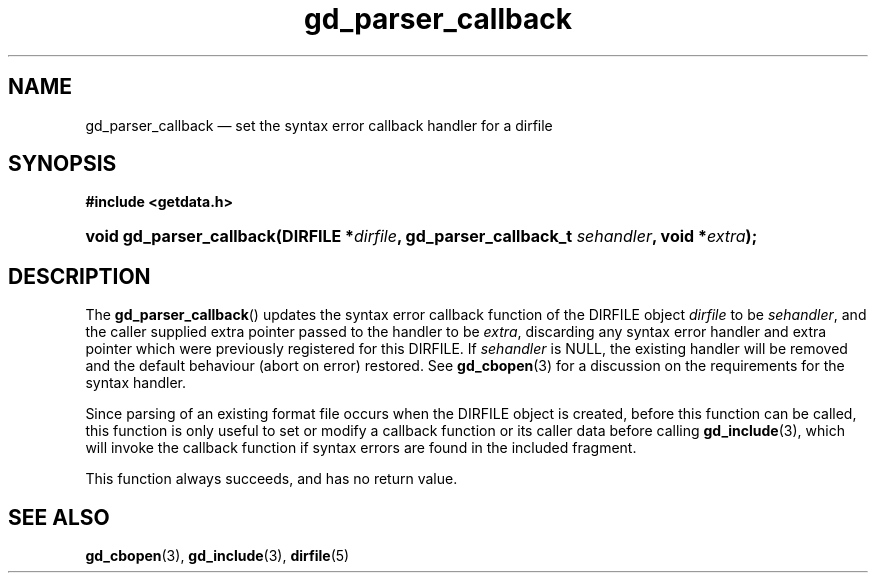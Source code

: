 .\" gd_parser_callback.3.  The gd_parser_callback man page.
.\"
.\" (C) 2008, 2009, 2010 D. V. Wiebe
.\"
.\""""""""""""""""""""""""""""""""""""""""""""""""""""""""""""""""""""""""
.\"
.\" This file is part of the GetData project.
.\"
.\" Permission is granted to copy, distribute and/or modify this document
.\" under the terms of the GNU Free Documentation License, Version 1.2 or
.\" any later version published by the Free Software Foundation; with no
.\" Invariant Sections, with no Front-Cover Texts, and with no Back-Cover
.\" Texts.  A copy of the license is included in the `COPYING.DOC' file
.\" as part of this distribution.
.\"
.TH gd_parser_callback 3 "25 May 2010" "Version 0.7.0" "GETDATA"
.SH NAME
gd_parser_callback \(em set the syntax error callback handler for a dirfile
.SH SYNOPSIS
.B #include <getdata.h>
.HP
.nh
.ad l
.BI "void gd_parser_callback(DIRFILE *" dirfile ", gd_parser_callback_t"
.IB sehandler ", void *" extra );
.hy
.ad n
.SH DESCRIPTION
The
.BR gd_parser_callback ()
updates the syntax error callback function of the DIRFILE object
.I dirfile
to be
.IR sehandler ,
and the caller supplied extra pointer passed to the handler to be
.IR extra ,
discarding any syntax error handler and extra pointer which were previously
registered for this DIRFILE.  If
.I sehandler
is NULL, the existing handler will be removed and the default behaviour (abort
on error) restored.  See
.BR gd_cbopen (3)
for a discussion on the requirements for the syntax handler.

Since parsing of an existing format file occurs when the DIRFILE object is
created, before this function can be called, this function is only useful to
set or modify a callback function or its caller data before calling
.BR gd_include (3),
which will invoke the callback function if syntax errors are found in the
included fragment.

This function always succeeds, and has no return value.

.SH SEE ALSO
.BR gd_cbopen (3),
.BR gd_include (3),
.BR dirfile (5)
